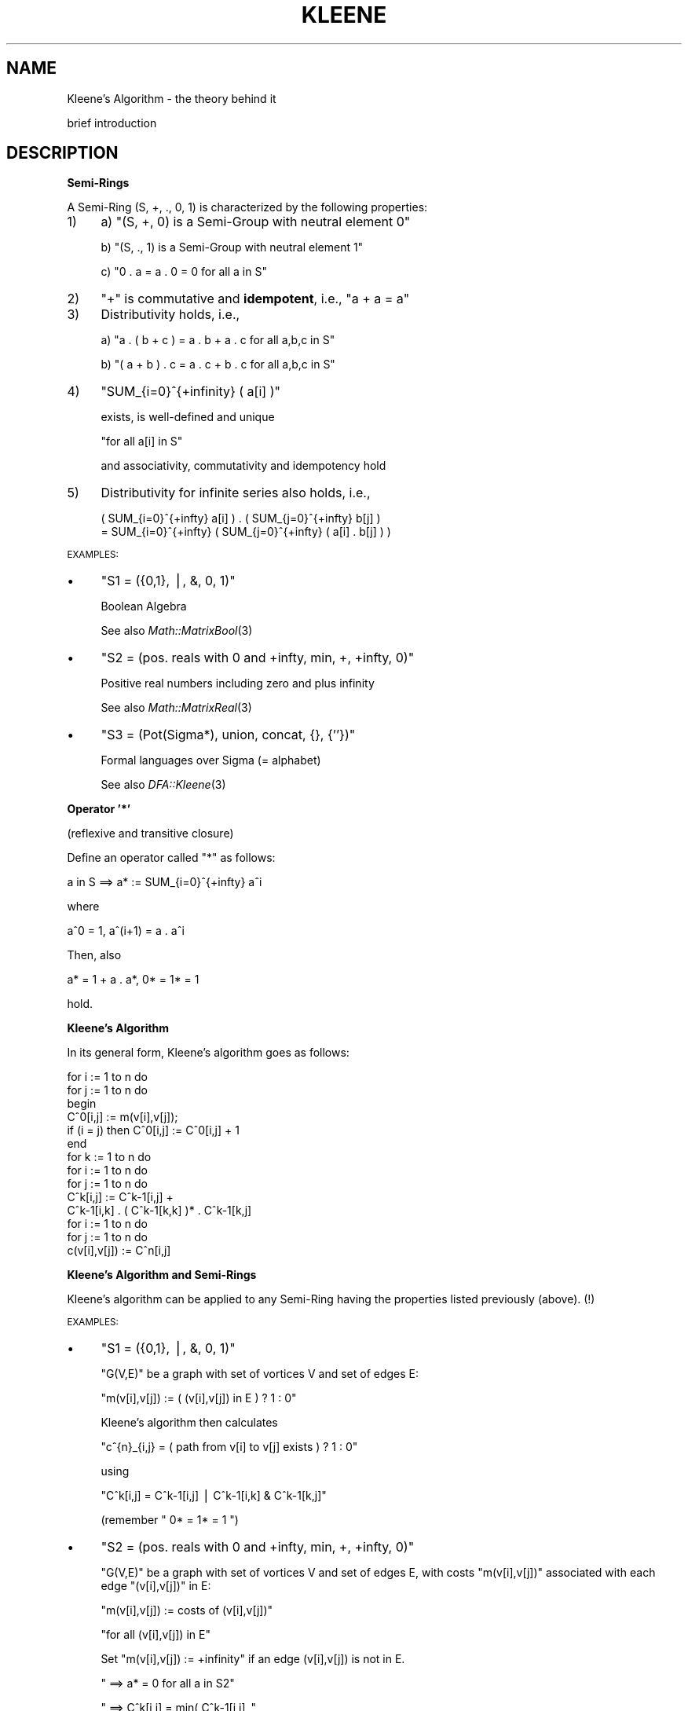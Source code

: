.\" Automatically generated by Pod::Man v1.34, Pod::Parser v1.13
.\"
.\" Standard preamble:
.\" ========================================================================
.de Sh \" Subsection heading
.br
.if t .Sp
.ne 5
.PP
\fB\\$1\fR
.PP
..
.de Sp \" Vertical space (when we can't use .PP)
.if t .sp .5v
.if n .sp
..
.de Vb \" Begin verbatim text
.ft CW
.nf
.ne \\$1
..
.de Ve \" End verbatim text
.ft R
.fi
..
.\" Set up some character translations and predefined strings.  \*(-- will
.\" give an unbreakable dash, \*(PI will give pi, \*(L" will give a left
.\" double quote, and \*(R" will give a right double quote.  | will give a
.\" real vertical bar.  \*(C+ will give a nicer C++.  Capital omega is used to
.\" do unbreakable dashes and therefore won't be available.  \*(C` and \*(C'
.\" expand to `' in nroff, nothing in troff, for use with C<>.
.tr \(*W-|\(bv\*(Tr
.ds C+ C\v'-.1v'\h'-1p'\s-2+\h'-1p'+\s0\v'.1v'\h'-1p'
.ie n \{\
.    ds -- \(*W-
.    ds PI pi
.    if (\n(.H=4u)&(1m=24u) .ds -- \(*W\h'-12u'\(*W\h'-12u'-\" diablo 10 pitch
.    if (\n(.H=4u)&(1m=20u) .ds -- \(*W\h'-12u'\(*W\h'-8u'-\"  diablo 12 pitch
.    ds L" ""
.    ds R" ""
.    ds C` ""
.    ds C' ""
'br\}
.el\{\
.    ds -- \|\(em\|
.    ds PI \(*p
.    ds L" ``
.    ds R" ''
'br\}
.\"
.\" If the F register is turned on, we'll generate index entries on stderr for
.\" titles (.TH), headers (.SH), subsections (.Sh), items (.Ip), and index
.\" entries marked with X<> in POD.  Of course, you'll have to process the
.\" output yourself in some meaningful fashion.
.if \nF \{\
.    de IX
.    tm Index:\\$1\t\\n%\t"\\$2"
..
.    nr % 0
.    rr F
.\}
.\"
.\" For nroff, turn off justification.  Always turn off hyphenation; it makes
.\" way too many mistakes in technical documents.
.hy 0
.if n .na
.\"
.\" Accent mark definitions (@(#)ms.acc 1.5 88/02/08 SMI; from UCB 4.2).
.\" Fear.  Run.  Save yourself.  No user-serviceable parts.
.    \" fudge factors for nroff and troff
.if n \{\
.    ds #H 0
.    ds #V .8m
.    ds #F .3m
.    ds #[ \f1
.    ds #] \fP
.\}
.if t \{\
.    ds #H ((1u-(\\\\n(.fu%2u))*.13m)
.    ds #V .6m
.    ds #F 0
.    ds #[ \&
.    ds #] \&
.\}
.    \" simple accents for nroff and troff
.if n \{\
.    ds ' \&
.    ds ` \&
.    ds ^ \&
.    ds , \&
.    ds ~ ~
.    ds /
.\}
.if t \{\
.    ds ' \\k:\h'-(\\n(.wu*8/10-\*(#H)'\'\h"|\\n:u"
.    ds ` \\k:\h'-(\\n(.wu*8/10-\*(#H)'\`\h'|\\n:u'
.    ds ^ \\k:\h'-(\\n(.wu*10/11-\*(#H)'^\h'|\\n:u'
.    ds , \\k:\h'-(\\n(.wu*8/10)',\h'|\\n:u'
.    ds ~ \\k:\h'-(\\n(.wu-\*(#H-.1m)'~\h'|\\n:u'
.    ds / \\k:\h'-(\\n(.wu*8/10-\*(#H)'\z\(sl\h'|\\n:u'
.\}
.    \" troff and (daisy-wheel) nroff accents
.ds : \\k:\h'-(\\n(.wu*8/10-\*(#H+.1m+\*(#F)'\v'-\*(#V'\z.\h'.2m+\*(#F'.\h'|\\n:u'\v'\*(#V'
.ds 8 \h'\*(#H'\(*b\h'-\*(#H'
.ds o \\k:\h'-(\\n(.wu+\w'\(de'u-\*(#H)/2u'\v'-.3n'\*(#[\z\(de\v'.3n'\h'|\\n:u'\*(#]
.ds d- \h'\*(#H'\(pd\h'-\w'~'u'\v'-.25m'\f2\(hy\fP\v'.25m'\h'-\*(#H'
.ds D- D\\k:\h'-\w'D'u'\v'-.11m'\z\(hy\v'.11m'\h'|\\n:u'
.ds th \*(#[\v'.3m'\s+1I\s-1\v'-.3m'\h'-(\w'I'u*2/3)'\s-1o\s+1\*(#]
.ds Th \*(#[\s+2I\s-2\h'-\w'I'u*3/5'\v'-.3m'o\v'.3m'\*(#]
.ds ae a\h'-(\w'a'u*4/10)'e
.ds Ae A\h'-(\w'A'u*4/10)'E
.    \" corrections for vroff
.if v .ds ~ \\k:\h'-(\\n(.wu*9/10-\*(#H)'\s-2\u~\d\s+2\h'|\\n:u'
.if v .ds ^ \\k:\h'-(\\n(.wu*10/11-\*(#H)'\v'-.4m'^\v'.4m'\h'|\\n:u'
.    \" for low resolution devices (crt and lpr)
.if \n(.H>23 .if \n(.V>19 \
\{\
.    ds : e
.    ds 8 ss
.    ds o a
.    ds d- d\h'-1'\(ga
.    ds D- D\h'-1'\(hy
.    ds th \o'bp'
.    ds Th \o'LP'
.    ds ae ae
.    ds Ae AE
.\}
.rm #[ #] #H #V #F C
.\" ========================================================================
.\"
.IX Title "KLEENE 1"
.TH KLEENE 1 "2001-12-12" "perl v5.8.0" "User Contributed Perl Documentation"
.SH "NAME"
Kleene's Algorithm \- the theory behind it
.PP
brief introduction
.SH "DESCRIPTION"
.IX Header "DESCRIPTION"
.Sh "\fBSemi-Rings\fP"
.IX Subsection "Semi-Rings"
A Semi-Ring (S, +, ., 0, 1) is characterized by the following properties:
.IP "1)" 4
a)  \f(CW\*(C`(S, +, 0) is a Semi\-Group with neutral element 0\*(C'\fR
.Sp
b)  \f(CW\*(C`(S, ., 1) is a Semi\-Group with neutral element 1\*(C'\fR
.Sp
c)  \f(CW\*(C`0 . a = a . 0 = 0  for all a in S\*(C'\fR
.IP "2)" 4
\&\f(CW"+"\fR is commutative and \fBidempotent\fR, i.e., \f(CW\*(C`a + a = a\*(C'\fR
.IP "3)" 4
Distributivity holds, i.e.,
.Sp
a)  \f(CW\*(C`a . ( b + c ) = a . b + a . c  for all a,b,c in S\*(C'\fR
.Sp
b)  \f(CW\*(C`( a + b ) . c = a . c + b . c  for all a,b,c in S\*(C'\fR
.IP "4)" 4
\&\f(CW\*(C`SUM_{i=0}^{+infinity} ( a[i] )\*(C'\fR
.Sp
exists, is well-defined and unique
.Sp
\&\f(CW\*(C`for all a[i] in S\*(C'\fR
.Sp
and associativity, commutativity and idempotency hold
.IP "5)" 4
Distributivity for infinite series also holds, i.e.,
.Sp
.Vb 2
\&  ( SUM_{i=0}^{+infty} a[i] ) . ( SUM_{j=0}^{+infty} b[j] )
\&  = SUM_{i=0}^{+infty} ( SUM_{j=0}^{+infty} ( a[i] . b[j] ) )
.Ve
.PP
\&\s-1EXAMPLES:\s0
.IP "\(bu" 4
\&\f(CW\*(C`S1 = ({0,1}, |, &, 0, 1)\*(C'\fR
.Sp
Boolean Algebra
.Sp
See also \fIMath::MatrixBool\fR\|(3)
.IP "\(bu" 4
\&\f(CW\*(C`S2 = (pos. reals with 0 and +infty, min, +, +infty, 0)\*(C'\fR
.Sp
Positive real numbers including zero and plus infinity
.Sp
See also \fIMath::MatrixReal\fR\|(3)
.IP "\(bu" 4
\&\f(CW\*(C`S3 = (Pot(Sigma*), union, concat, {}, {''})\*(C'\fR
.Sp
Formal languages over Sigma (= alphabet)
.Sp
See also \fIDFA::Kleene\fR\|(3)
.Sh "\fBOperator '*'\fP"
.IX Subsection "Operator '*'"
(reflexive and transitive closure)
.PP
Define an operator called \*(L"*\*(R" as follows:
.PP
.Vb 1
\&    a in S   ==>   a*  :=  SUM_{i=0}^{+infty} a^i
.Ve
.PP
where
.PP
.Vb 1
\&    a^0  =  1,   a^(i+1)  =  a . a^i
.Ve
.PP
Then, also
.PP
.Vb 1
\&    a*  =  1 + a . a*,   0*  =  1*  =  1
.Ve
.PP
hold.
.Sh "\fBKleene's Algorithm\fP"
.IX Subsection "Kleene's Algorithm"
In its general form, Kleene's algorithm goes as follows:
.PP
.Vb 14
\&    for i := 1 to n do
\&        for j := 1 to n do
\&        begin
\&            C^0[i,j] := m(v[i],v[j]);
\&            if (i = j) then C^0[i,j] := C^0[i,j] + 1
\&        end
\&    for k := 1 to n do
\&        for i := 1 to n do
\&            for j := 1 to n do
\&                C^k[i,j] := C^k-1[i,j] + 
\&                            C^k-1[i,k] . ( C^k-1[k,k] )* . C^k-1[k,j]
\&    for i := 1 to n do
\&        for j := 1 to n do
\&            c(v[i],v[j]) := C^n[i,j]
.Ve
.Sh "\fBKleene's Algorithm and Semi-Rings\fP"
.IX Subsection "Kleene's Algorithm and Semi-Rings"
Kleene's algorithm can be applied to any Semi-Ring having the properties
listed previously (above). (!)
.PP
\&\s-1EXAMPLES:\s0
.IP "\(bu" 4
\&\f(CW\*(C`S1 = ({0,1}, |, &, 0, 1)\*(C'\fR
.Sp
\&\f(CW\*(C`G(V,E)\*(C'\fR be a graph with set of vortices V and set of edges E:
.Sp
\&\f(CW\*(C`m(v[i],v[j])  :=  ( (v[i],v[j]) in E ) ? 1 : 0\*(C'\fR
.Sp
Kleene's algorithm then calculates
.Sp
\&\f(CW\*(C`c^{n}_{i,j} = ( path from v[i] to v[j] exists ) ? 1 : 0\*(C'\fR
.Sp
using
.Sp
\&\f(CW\*(C`C^k[i,j]  =  C^k\-1[i,j]  |  C^k\-1[i,k]  &  C^k\-1[k,j]\*(C'\fR
.Sp
(remember \f(CW\*(C` 0*  =  1*  =  1 \*(C'\fR)
.IP "\(bu" 4
\&\f(CW\*(C`S2 = (pos. reals with 0 and +infty, min, +, +infty, 0)\*(C'\fR
.Sp
\&\f(CW\*(C`G(V,E)\*(C'\fR be a graph with set of vortices V and set of edges E, with
costs \f(CW\*(C`m(v[i],v[j])\*(C'\fR associated with each edge \f(CW\*(C`(v[i],v[j])\*(C'\fR in E:
.Sp
\&\f(CW\*(C`m(v[i],v[j])  :=  costs of (v[i],v[j])\*(C'\fR
.Sp
\&\f(CW\*(C`for all (v[i],v[j]) in E\*(C'\fR
.Sp
Set \f(CW\*(C`m(v[i],v[j]) := +infinity\*(C'\fR if an edge (v[i],v[j]) is not in E.
.Sp
\&\f(CW\*(C`  ==>  a* = 0  for all a in S2\*(C'\fR
.Sp
\&\f(CW\*(C`  ==>  C^k[i,j]  =  min( C^k\-1[i,j] ,\*(C'\fR
.Sp
\&\f(CW\*(C`           C^k\-1[i,k]  +  C^k\-1[k,j] )\*(C'\fR
.Sp
Kleene's algorithm then calculates the costs of the \*(L"shortest\*(R" path
from any \f(CW\*(C`v[i]\*(C'\fR to any other \f(CW\*(C`v[j]\*(C'\fR:
.Sp
\&\f(CW\*(C`C^n[i,j] = costs of "shortest" path from v[i] to v[j]\*(C'\fR
.IP "\(bu" 4
\&\f(CW\*(C`S3 = (Pot(Sigma*), union, concat, {}, {''})\*(C'\fR
.Sp
\&\f(CW\*(C`M in DFA(Sigma)\*(C'\fR be a Deterministic Finite Automaton with a set of
states \f(CW\*(C`Q\*(C'\fR, a subset \f(CW\*(C`F\*(C'\fR of \f(CW\*(C`Q\*(C'\fR of accepting states and a transition
function \f(CW\*(C`delta : Q x Sigma \-\-> Q\*(C'\fR.
.Sp
Define
.Sp
\&\f(CW\*(C`m(v[i],v[j])  :=\*(C'\fR
.Sp
\&\f(CW\*(C`    { a in Sigma | delta( q[i] , a ) = q[j] }\*(C'\fR
.Sp
and
.Sp
\&\f(CW\*(C`C^0[i,j] := m(v[i],v[j]);\*(C'\fR
.Sp
\&\f(CW\*(C`if (i = j) then C^0[i,j] := C^0[i,j] union {''}\*(C'\fR
.Sp
(\f(CW\*(C`{''}\*(C'\fR is the set containing the empty string, whereas \f(CW\*(C`{}\*(C'\fR is the
empty set!)
.Sp
Then Kleene's algorithm calculates the language accepted by Deterministic
Finite Automaton M using
.Sp
\&\f(CW\*(C`C^k[i,j] = C^k\-1[i,j] union\*(C'\fR
.Sp
\&\f(CW\*(C`    C^k\-1[i,k] concat ( C^k\-1[k,k] )* concat C^k\-1[k,j]\*(C'\fR
.Sp
and
.Sp
\&\f(CW\*(C`L(M)  =  UNION_{ q[j] in F }  C^n[1,j]\*(C'\fR
.Sp
(state \f(CW\*(C`q[1]\*(C'\fR is assumed to be the \*(L"start\*(R" state)
.Sp
finally being the language recognized by Deterministic Finite Automaton M.
.PP
Note that instead of using Kleene's algorithm, you can also use the \*(L"*\*(R"
operator on the associated matrix:
.PP
Define  \f(CW\*(C`A[i,j]  :=  m(v[i],v[j])\*(C'\fR
.PP
\&\f(CW\*(C`  ==>   A*[i,j]  =  c(v[i],v[j])\*(C'\fR
.PP
Proof:
.PP
\&\f(CW\*(C`A*  =  SUM_{i=0}^{+infty} A^i\*(C'\fR
.PP
where  \f(CW\*(C`A^0  =  E_{n}\*(C'\fR
.PP
(matrix with one's in its main diagonal and zero's elsewhere)
.PP
and  \f(CW\*(C`A^(i+1)  =   A . A^i\*(C'\fR
.PP
Induction over k yields:
.PP
\&\f(CW\*(C`A^k[i,j]  =  c_{k}(v[i],v[j])\*(C'\fR
.ie n .IP """k = 0:""" 10
.el .IP "\f(CWk = 0:\fR" 10
.IX Item "k = 0:"
\&\f(CW\*(C`c_{0}(v[i],v[j])  =  d_{i,j}\*(C'\fR
.Sp
with  \f(CW\*(C`d_{i,j}  :=  (i = j) ? 1 : 0\*(C'\fR
.Sp
and  \f(CW\*(C`A^0  =  E_{n}  =  [d_{i,j}]\*(C'\fR
.ie n .IP """k\-1 \-> k:""" 10
.el .IP "\f(CWk\-1 \-> k:\fR" 10
.IX Item "k-1 -> k:"
\&\f(CW\*(C`c_{k}(v[i],v[j])\*(C'\fR
.Sp
\&\f(CW\*(C`= SUM_{l=1}^{n} m(v[i],v[l]) . c_{k\-1}(v[l],v[j])\*(C'\fR
.Sp
\&\f(CW\*(C`= SUM_{l=1}^{n} ( a[i,l] . a[l,j] )\*(C'\fR
.Sp
\&\f(CW\*(C`= [a^{k}_{i,j}]  =  A^1 . A^(k\-1)  =  A^k\*(C'\fR
.PP
qed
.PP
In other words, the complexity of calculating the closure and doing
matrix multiplications is of the same order \f(CW\*(C`O(\ n^3\ )\*(C'\fR in Semi\-Rings!
.SH "SEE ALSO"
.IX Header "SEE ALSO"
\&\fIMath::MatrixBool\fR\|(3), \fIMath::MatrixReal\fR\|(3), \fIDFA::Kleene\fR\|(3).
.PP
(All contained in the distribution of the \*(L"Set::IntegerFast\*(R" module)
.PP
Dijkstra's algorithm for shortest paths.
.SH "AUTHOR"
.IX Header "AUTHOR"
This document is based on lecture notes and has been put into
\&\s-1POD\s0 format by Steffen Beyer <sb@engelschall.com>.
.SH "COPYRIGHT"
.IX Header "COPYRIGHT"
Copyright (c) 1997 by Steffen Beyer. All rights reserved.
